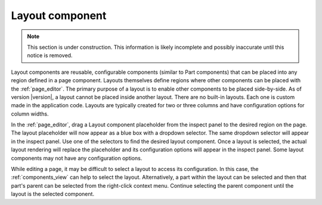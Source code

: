 .. _cs_layout_component:

Layout component
================

.. NOTE::
   This section is under construction. This information is likely incomplete and possibly inaccurate until this notice is removed.

Layout components are reusable, configurable components (similar to Part components) that can be placed into any region defined in a page
component. Layouts themselves define regions where other components can be placed with the :ref:`page_editor`. The primary purpose of a
layout is to enable other components to be placed side-by-side. As of version |version|, a layout cannot be placed inside another layout.
There are no built-in layouts. Each one is custom made in the application code. Layouts are typically created for two or three columns and
have configuration options for column widths.

In the :ref:`page_editor`, drag a Layout component placeholder from the inspect panel to the desired region on the page. The layout
placeholder will now appear as a blue box with a dropdown selector. The same dropdown selector will appear in the inspect panel. Use one of
the selectors to find the desired layout component. Once a layout is selected, the actual layout rendering will replace the placeholder and
its configuration options will appear in the inspect panel. Some layout components may not have any configuration options.

.. image:: images/layouts.jpg

While editing a page, it may be difficult to select a layout to access its configuration. In this case,  the :ref:`components_view` can help
to select the layout. Alternatively, a part within the layout can be selected and then that part's parent can be selected from the
right-click context menu. Continue selecting the parent component until the layout is the selected component.